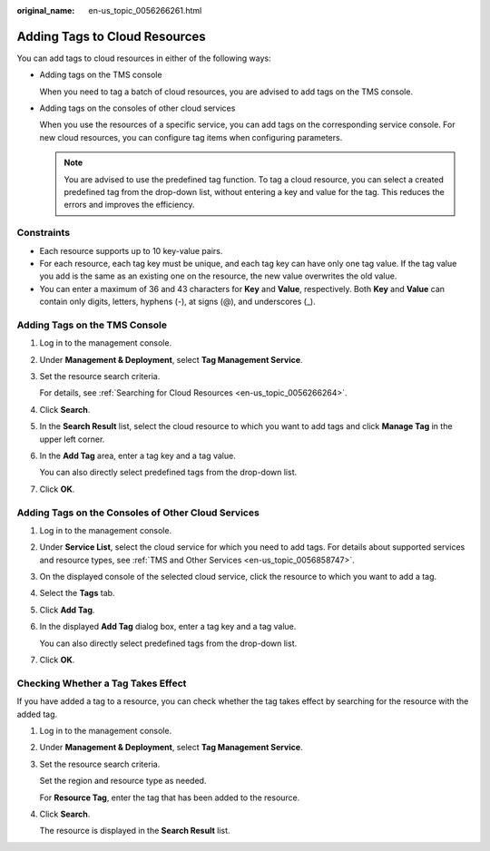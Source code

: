 :original_name: en-us_topic_0056266261.html

.. _en-us_topic_0056266261:

Adding Tags to Cloud Resources
==============================

You can add tags to cloud resources in either of the following ways:

-  Adding tags on the TMS console

   When you need to tag a batch of cloud resources, you are advised to add tags on the TMS console.

-  Adding tags on the consoles of other cloud services

   When you use the resources of a specific service, you can add tags on the corresponding service console. For new cloud resources, you can configure tag items when configuring parameters.

   .. note::

      You are advised to use the predefined tag function. To tag a cloud resource, you can select a created predefined tag from the drop-down list, without entering a key and value for the tag. This reduces the errors and improves the efficiency.

Constraints
-----------

-  Each resource supports up to 10 key-value pairs.
-  For each resource, each tag key must be unique, and each tag key can have only one tag value. If the tag value you add is the same as an existing one on the resource, the new value overwrites the old value.
-  You can enter a maximum of 36 and 43 characters for **Key** and **Value**, respectively. Both **Key** and **Value** can contain only digits, letters, hyphens (-), at signs (@), and underscores (_).

Adding Tags on the TMS Console
------------------------------

#. Log in to the management console.

#. Under **Management & Deployment**, select **Tag Management Service**.

#. Set the resource search criteria.

   For details, see :ref:`Searching for Cloud Resources <en-us_topic_0056266264>`.

#. Click **Search**.

#. In the **Search Result** list, select the cloud resource to which you want to add tags and click **Manage Tag** in the upper left corner.

#. In the **Add Tag** area, enter a tag key and a tag value.

   You can also directly select predefined tags from the drop-down list.

#. Click **OK**.

Adding Tags on the Consoles of Other Cloud Services
---------------------------------------------------

#. Log in to the management console.

#. Under **Service List**, select the cloud service for which you need to add tags. For details about supported services and resource types, see :ref:`TMS and Other Services <en-us_topic_0056858747>`.

#. On the displayed console of the selected cloud service, click the resource to which you want to add a tag.

#. Select the **Tags** tab.

#. Click **Add Tag**.

#. In the displayed **Add Tag** dialog box, enter a tag key and a tag value.

   You can also directly select predefined tags from the drop-down list.

#. Click **OK**.

Checking Whether a Tag Takes Effect
-----------------------------------

If you have added a tag to a resource, you can check whether the tag takes effect by searching for the resource with the added tag.

#. Log in to the management console.

#. Under **Management & Deployment**, select **Tag Management Service**.

#. Set the resource search criteria.

   Set the region and resource type as needed.

   For **Resource Tag**, enter the tag that has been added to the resource.

#. Click **Search**.

   The resource is displayed in the **Search Result** list.
